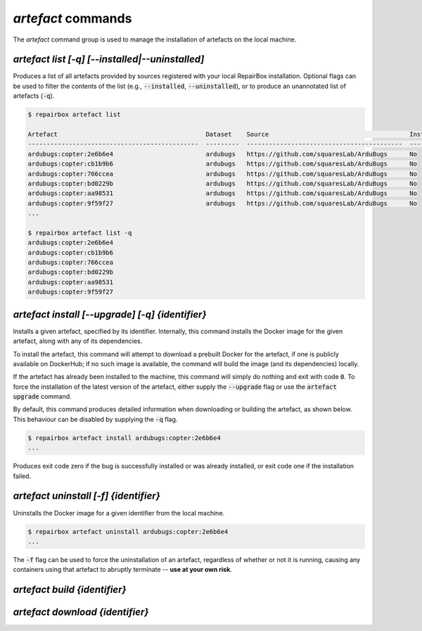 `artefact` commands
...................

The `artefact` command group is used to manage the installation of artefacts
on the local machine.


`artefact list [-q] [--installed|--uninstalled]`
------------------------------------------------

Produces a list of all artefacts provided by sources registered with your
local RepairBox installation. Optional flags can be used to filter the contents
of the list (e.g., :code:`--installed`, :code:`--uninstalled`), or to produce an unannotated
list of artefacts (:code:`-q`).

.. code-block:: bash

  $ repairbox artefact list

  Artefact                                        Dataset    Source                                      Installed?
  ----------------------------------------------  ---------  ------------------------------------------  ------------
  ardubugs:copter:2e6b6e4                         ardubugs   https://github.com/squaresLab/ArduBugs      No
  ardubugs:copter:cb1b9b6                         ardubugs   https://github.com/squaresLab/ArduBugs      No
  ardubugs:copter:766ccea                         ardubugs   https://github.com/squaresLab/ArduBugs      No
  ardubugs:copter:bd0229b                         ardubugs   https://github.com/squaresLab/ArduBugs      No
  ardubugs:copter:aa98531                         ardubugs   https://github.com/squaresLab/ArduBugs      No
  ardubugs:copter:9f59f27                         ardubugs   https://github.com/squaresLab/ArduBugs      No
  ...

  $ repairbox artefact list -q
  ardubugs:copter:2e6b6e4
  ardubugs:copter:cb1b9b6
  ardubugs:copter:766ccea
  ardubugs:copter:bd0229b
  ardubugs:copter:aa98531
  ardubugs:copter:9f59f27


`artefact install [--upgrade] [-q] {identifier}`
------------------------------------------------

Installs a given artefact, specified by its identifier.
Internally, this command installs the Docker image for the given artefact,
along with any of its dependencies.

To install the artefact, this command will attempt to download a
prebuilt Docker for the artefact, if one is publicly available on DockerHub; if
no such image is available, the command will build the image (and its
dependencies) locally.

If the artefact has already been installed to the machine, this command will
simply do nothing and exit with code :code:`0`. To force the installation of
the latest version of the artefact, either supply the :code:`--upgrade` flag
or use the :code:`artefact upgrade` command.


By default, this command produces detailed information when downloading or
building the artefact, as shown below. This behaviour can be disabled by
supplying the :code:`-q` flag.

.. code-block:: bash

  $ repairbox artefact install ardubugs:copter:2e6b6e4
  ...

Produces exit code zero if the bug is successfully installed or
was already installed, or exit code one if the installation failed.


`artefact uninstall [-f] {identifier}`
--------------------------------------

Uninstalls the Docker image for a given identifier from the local machine.

.. code-block:: bash

  $ repairbox artefact uninstall ardubugs:copter:2e6b6e4
  ...

The :code:`-f` flag can be used to force the uninstallation of an artefact,
regardless of whether or not it is running, causing any containers using
that artefact to abruptly terminate -- **use at your own risk**.


`artefact build {identifier}`
-----------------------------


`artefact download {identifier}`
--------------------------------
